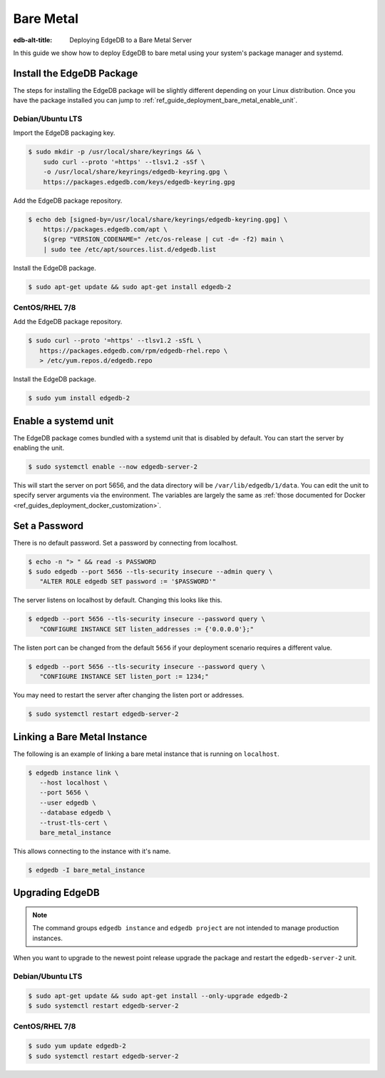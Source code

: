 .. _ref_guide_deployment_bare_metal:

==========
Bare Metal
==========

:edb-alt-title: Deploying EdgeDB to a Bare Metal Server

In this guide we show how to deploy EdgeDB to bare metal using your system's
package manager and systemd.


Install the EdgeDB Package
==========================

The steps for installing the EdgeDB package will be slightly different
depending on your Linux distribution. Once you have the package installed you
can jump to :ref:`ref_guide_deployment_bare_metal_enable_unit`.


Debian/Ubuntu LTS
-----------------
Import the EdgeDB packaging key.

.. code-block:: bash

   $ sudo mkdir -p /usr/local/share/keyrings && \
       sudo curl --proto '=https' --tlsv1.2 -sSf \
       -o /usr/local/share/keyrings/edgedb-keyring.gpg \
       https://packages.edgedb.com/keys/edgedb-keyring.gpg

Add the EdgeDB package repository.

.. code-block:: bash

   $ echo deb [signed-by=/usr/local/share/keyrings/edgedb-keyring.gpg] \
       https://packages.edgedb.com/apt \
       $(grep "VERSION_CODENAME=" /etc/os-release | cut -d= -f2) main \
       | sudo tee /etc/apt/sources.list.d/edgedb.list

Install the EdgeDB package.

.. code-block:: bash

   $ sudo apt-get update && sudo apt-get install edgedb-2


CentOS/RHEL 7/8
---------------
Add the EdgeDB package repository.

.. code-block:: bash

   $ sudo curl --proto '=https' --tlsv1.2 -sSfL \
      https://packages.edgedb.com/rpm/edgedb-rhel.repo \
      > /etc/yum.repos.d/edgedb.repo

Install the EdgeDB package.

.. code-block:: bash

   $ sudo yum install edgedb-2


.. _ref_guide_deployment_bare_metal_enable_unit:

Enable a systemd unit
=====================

The EdgeDB package comes bundled with a systemd unit that is disabled by
default. You can start the server by enabling the unit.

.. code-block:: bash

   $ sudo systemctl enable --now edgedb-server-2

This will start the server on port 5656, and the data directory will be
``/var/lib/edgedb/1/data``. You can edit the unit to specify server arguments
via the environment. The variables are largely the same as :ref:`those
documented for Docker <ref_guides_deployment_docker_customization>`.


Set a Password
==============
There is no default password. Set a password by connecting from localhost.

.. code-block:: bash

   $ echo -n "> " && read -s PASSWORD
   $ sudo edgedb --port 5656 --tls-security insecure --admin query \
      "ALTER ROLE edgedb SET password := '$PASSWORD'"

The server listens on localhost by default. Changing this looks like this.

.. code-block:: bash

   $ edgedb --port 5656 --tls-security insecure --password query \
      "CONFIGURE INSTANCE SET listen_addresses := {'0.0.0.0'};"

The listen port can be changed from the default ``5656`` if your deployment
scenario requires a different value.

.. code-block:: bash

   $ edgedb --port 5656 --tls-security insecure --password query \
      "CONFIGURE INSTANCE SET listen_port := 1234;"

You may need to restart the server after changing the listen port or addresses.

.. code-block:: bash

   $ sudo systemctl restart edgedb-server-2


Linking a Bare Metal Instance
=============================

The following is an example of linking a bare metal instance that is running on
``localhost``.

.. code-block:: bash

   $ edgedb instance link \
      --host localhost \
      --port 5656 \
      --user edgedb \
      --database edgedb \
      --trust-tls-cert \
      bare_metal_instance

This allows connecting to the instance with it's name.

.. code-block:: bash

   $ edgedb -I bare_metal_instance


Upgrading EdgeDB
================

.. note::

   The command groups ``edgedb instance`` and ``edgedb project`` are not
   intended to manage production instances.

When you want to upgrade to the newest point release upgrade the package and
restart the ``edgedb-server-2`` unit.


Debian/Ubuntu LTS
-----------------

.. code-block:: bash

   $ sudo apt-get update && sudo apt-get install --only-upgrade edgedb-2
   $ sudo systemctl restart edgedb-server-2


CentOS/RHEL 7/8
---------------

.. code-block:: bash

   $ sudo yum update edgedb-2
   $ sudo systemctl restart edgedb-server-2
